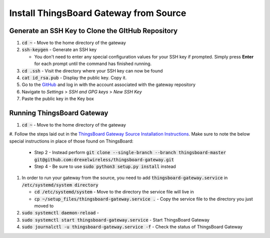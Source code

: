 Install ThingsBoard Gateway from Source
=======================================

Generate an SSH Key to Clone the GItHub Repository
--------------------------------------------------
#. :code:`cd ~` - Move to the home directory of the gateway
#. :code:`ssh-keygen` - Generate an SSH key

   * You don't need to enter any special configuration values for your SSH key if prompted. Simply  press **Enter** for each prompt until the command has finished running.
#. :code:`cd .ssh` - Visit the directory where your SSH key can now be found
#. :code:`cat id_rsa.pub` - Display the public key. Copy it.
#. Go to the `GitHub <https://github.com/>`_ and log in with the account associated with the gateway repository
#. Navigate to *Settings* > *SSH and GPG keys* > *New SSH Key*
#. Paste the public key in the Key box

Running ThingsBoard Gateway
---------------------------
#. :code:`cd ~` - Move to the home directory of the gateway
#. Follow the steps laid out in the `ThingsBoard Gateway Source Installation Instructions <https://thingsboard.io/docs/iot-gateway/install/source-installation/>`_.
Make sure to note the below special instructions in place of those found on ThingsBoard:

   * Step 2 - Instead perform :code:`git clone --single-branch --branch thingsboard-master git@github.com:drexelwireless/thingsboard-gateway.git`
   * Step 4 - Be sure to use :code:`sudo python3 setup.py install` instead
#. In order to run your gateway from the source, you need to add :code:`thingsboard-gateway.service` in :code:`/etc/systemd/system directory`

   * :code:`cd /etc/systemd/system` - Move to the directory the service file will live in
   * :code:`cp ~/setup_files/thingsboard-gateway.service .` - Copy the service file to the directory you just moved to
#. :code:`sudo systemctl daemon-reload` -
#. :code:`sudo systemctl start thingsboard-gateway.service` - Start ThingsBoard Gateway
#. :code:`sudo journalctl -u thingsboard-gateway.service -f` - Check the status of ThingsBoard Gateway


